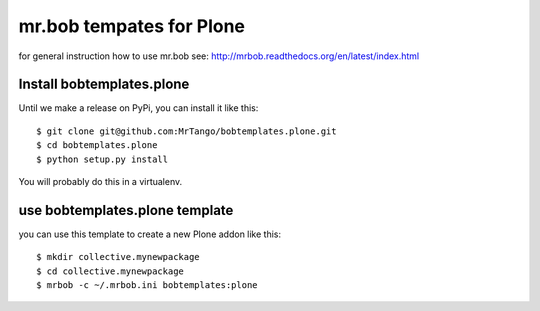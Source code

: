 mr.bob tempates for Plone
=========================

for general instruction how to use mr.bob see:
http://mrbob.readthedocs.org/en/latest/index.html

Install bobtemplates.plone
--------------------------

Until we make a release on PyPi, you can install it like this:
::
   $ git clone git@github.com:MrTango/bobtemplates.plone.git
   $ cd bobtemplates.plone
   $ python setup.py install

You will probably do this in a virtualenv.

use bobtemplates.plone template
-------------------------------

you can use this template to create a new Plone addon like this:
::
   $ mkdir collective.mynewpackage
   $ cd collective.mynewpackage
   $ mrbob -c ~/.mrbob.ini bobtemplates:plone
